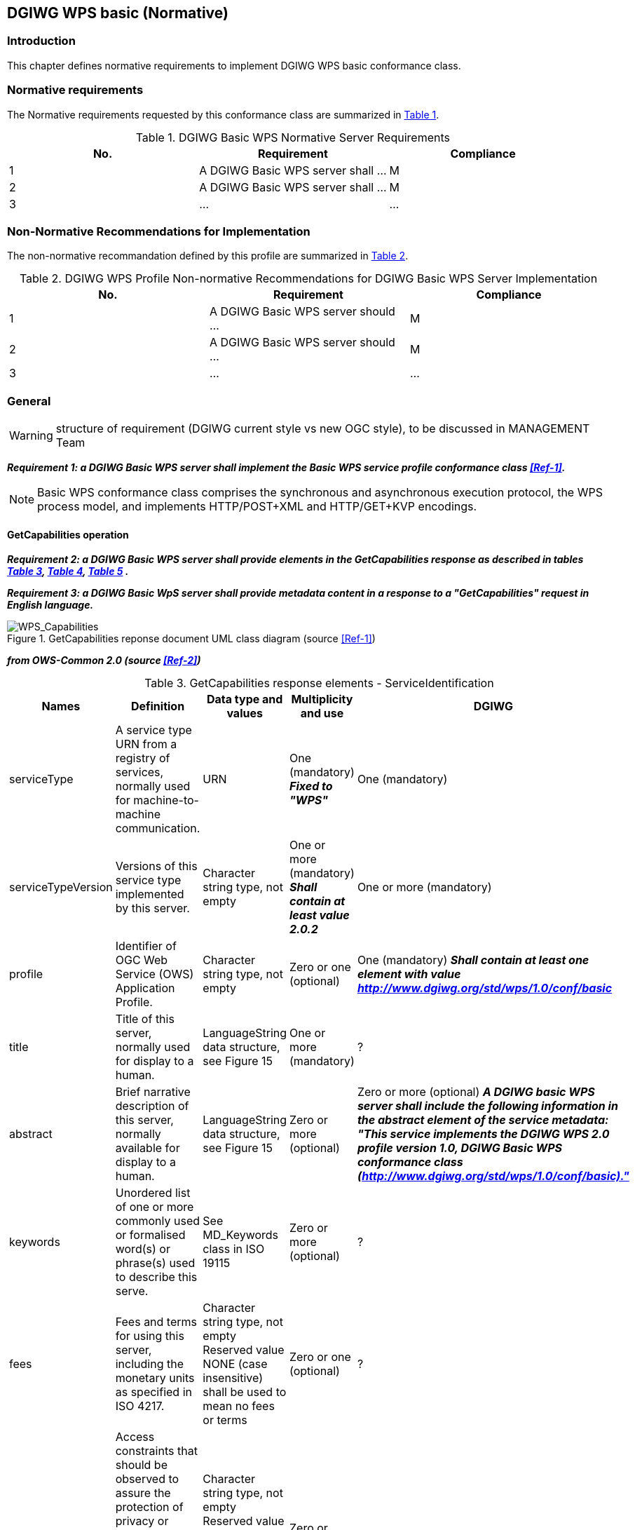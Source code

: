 == DGIWG WPS basic (Normative)

=== Introduction
This chapter defines normative requirements to implement DGIWG WPS basic conformance class.

=== Normative requirements
The Normative requirements requested by this conformance class are summarized in <<dgiwg_basic_wps_req>>.
[#dgiwg_basic_wps_req,reftext='{table-caption} {counter:table-num}']
[cols="3",options="header"]
.DGIWG Basic WPS Normative Server Requirements
!===
|No. | Requirement | Compliance
|{counter:dgiwg_basic_req_table} | A DGIWG Basic WPS server shall ...| M
|{counter:dgiwg_basic_req_table} | A DGIWG Basic WPS server shall ...| M
|{counter:dgiwg_basic_req_table} | ...| ...
!===

=== Non-Normative Recommendations for Implementation
The non-normative recommandation defined by this profile are summarized in <<dgiwg_basic_wps_rec>>.
[#dgiwg_basic_wps_rec,reftext='{table-caption} {counter:table-num}']
[cols="3",options="header"]
.DGIWG WPS Profile Non-normative Recommendations for DGIWG Basic WPS Server Implementation
!===
|No. | Requirement | Compliance
|{counter:dgiwg_basic_rec_table} | A DGIWG Basic WPS server should ...| M
|{counter:dgiwg_basic_rec_table} | A DGIWG Basic WPS server should ...| M
|{counter:dgiwg_basic_rec_table} | ...| ...
!===


=== General

WARNING: structure of requirement (DGIWG current style vs new OGC style), to be discussed in MANAGEMENT Team

*_Requirement {counter:dgiwg_basic_req}: a DGIWG Basic WPS server shall implement the Basic WPS service profile conformance class <<Ref-1>>._*

NOTE: Basic WPS conformance class comprises the synchronous and asynchronous execution protocol, the WPS process model, and implements HTTP/POST+XML and HTTP/GET+KVP encodings.

==== GetCapabilities operation

*_Requirement {counter:dgiwg_basic_req}: a DGIWG Basic WPS server shall provide elements in the GetCapabilities response as described in tables <<get_cap_serviceID>>, <<get_cap_serviceProvider>>, <<get_cap_OperationsMetadata>> ._*

*_Requirement {counter:dgiwg_basic_req}: a DGIWG Basic WpS server shall provide metadata content in a response to a "GetCapabilities" request in English language._*

.GetCapabilities reponse document UML class diagram (source <<Ref-1>>)
image::./images/Capabilities.png[WPS_Capabilities,align=center]

*_from OWS-Common 2.0 (source <<Ref-2>>)_*

[#get_cap_serviceID,reftext='{table-caption} {counter:table-num}']
[cols="5",options="header"]
.GetCapabilities response elements - ServiceIdentification
!===
|Names | Definition | Data type and values | Multiplicity and use | DGIWG
|serviceType | A service type URN from a registry of services, normally used for machine-to-machine communication. | URN | One (mandatory) *_Fixed to "WPS"_* | One (mandatory)
|serviceTypeVersion | Versions of this service type implemented by this server. | Character string type, not empty | One or more (mandatory) *_Shall contain at least value 2.0.2_* | One or more (mandatory)
|profile | Identifier of OGC Web Service (OWS) Application Profile. | Character string type, not empty | Zero or one (optional) | One (mandatory) *_Shall contain at least one element with value http://www.dgiwg.org/std/wps/1.0/conf/basic_*
|title | Title of this server, normally used for display to a human. | LanguageString data structure, see Figure 15 | One or more (mandatory) | ?
|abstract | Brief narrative description of this server, normally available for display to a human. | LanguageString data structure, see Figure 15 | Zero or more (optional) | Zero or more (optional) *_A DGIWG basic WPS server shall include the following information in the abstract element of the service metadata: "This service implements the DGIWG WPS 2.0 profile version 1.0, DGIWG Basic WPS conformance class (http://www.dgiwg.org/std/wps/1.0/conf/basic)."_*
|keywords | Unordered list of one or more commonly used or formalised word(s) or phrase(s) used to describe this serve. | See MD_Keywords class in ISO 19115 | Zero or more (optional) | ?
|fees | Fees and terms for using this server, including the monetary units as specified in ISO 4217. | Character string type, not empty Reserved value NONE (case insensitive) shall be used to mean no fees or terms | Zero or one (optional) | ?
|accessConstraints | Access constraints that should be observed to assure the protection of privacy or intellectual property, and any other restrictions on retrieving or using data from or otherwise using this server. | Character string type, not empty Reserved value NONE (case insensitive) shall be used to mean no constraints are imposed | Zero or more (optional) | ?
!===

[#get_cap_serviceProvider,reftext='{table-caption} {counter:table-num}']
[cols="5",options="header"]
.GetCapabilities response elements - ServiceIProvider
!===
|Names | Definition | Data type and values | Multiplicity and use | DGIWG
|providerName | Unique identifier for service provider organization | Character string type, not empty | One (mandatory) | ?
|providerSite | Reference to the most relevant web site of the service provider. | See CI_OnlineResource class in ISO 19115 | Zero or one (optional) | ?
|serviceContact | Information for contacting service provider. | See CI_ResponsibleParty and subsidiary classes in ISO 19115* | Zero or one (optional | ?
!===
NOTE: The contents of the CI_ResponsibleParty class are modified to omit the optional organizationName attribute
in CI_ContactInfo, since the ProviderName contains this information. The mandatory ―role‖ attribute in the
CI_ResponsibleParty class is made optional, since no clear use of this information is known in the
ServiceProvider section. Since all contents of the ServiceContact are now optional, the ServiceContact is now
made optional.

[#get_cap_OperationsMetadata,reftext='{table-caption} {counter:table-num}']
[cols="4",options="header"]
.GetCapabilities response elements - OperationsMetadata
!===
|Names | Definition  | Multiplicity and use | DGIWG
|operation | Metadata for one operation that this server interface implements | One or more (mandatory) One for each implemented operation |  ?
|parameter | Parameter valid domain that applies to one or more operations which this server implements. | Zero or more (optional) One for each such parameter with limited domain | ?
|constraint | Constraint on valid domain of a nonparameter quantity that applies to this server. | Zero or more (optional) One for each such quantity with limited domain | ?
|extendedCapabilities | Metadata about server and software additional abilities | Zero or one (optional) Included when server provides additional capabilities | ?
!===

[#get_cap_Language,reftext='{table-caption} {counter:table-num}']
[cols="4",options="header"]
.GetCapabilities response elements - Language
!===
|Names | Definition  | Multiplicity and use | DGIWG
|XX | YY  | ZZZ | zzzz
!===


*_Parts of Operation data structure ?_*



*_from WPS 2.0 (source <<Ref-1>>)_*

[#process_sum,reftext='{table-caption} {counter:table-num}']
[cols="5",options="header"]
.ProcessSummary response elements
!===
|Names |Definition | Data type and values | Multiplicity and use | DGIWG
|Title| Title of a process, normally available for display to a human. | ows:Title | One (mandatory) | One (mandatory)
|Abstract | Brief narrative description of a process, normally available for display to a human. | ows:Abstract | Zero or more (optional) | ?
|Keywords | Keywords that characterize a process. | ows:Keyword | Zero or more (optional | ?
|Identifier | Unambiguous identifier or name of a process. | ows:Identifier | One (mandatory) | ?
|Metadata |Reference to more metadata about this item. | ows:Metadata | Zero or more (optional) Include when available and useful | ?
|processModel |Inherited from Table 29. | - | - | ?
|jobControlOptions |Inherited from Table 29. | - | - | ?
|outputTransmission |Inherited from Table 29. | - | - | ?
!===

==== DescribeProcess operation


==== Execute operation
